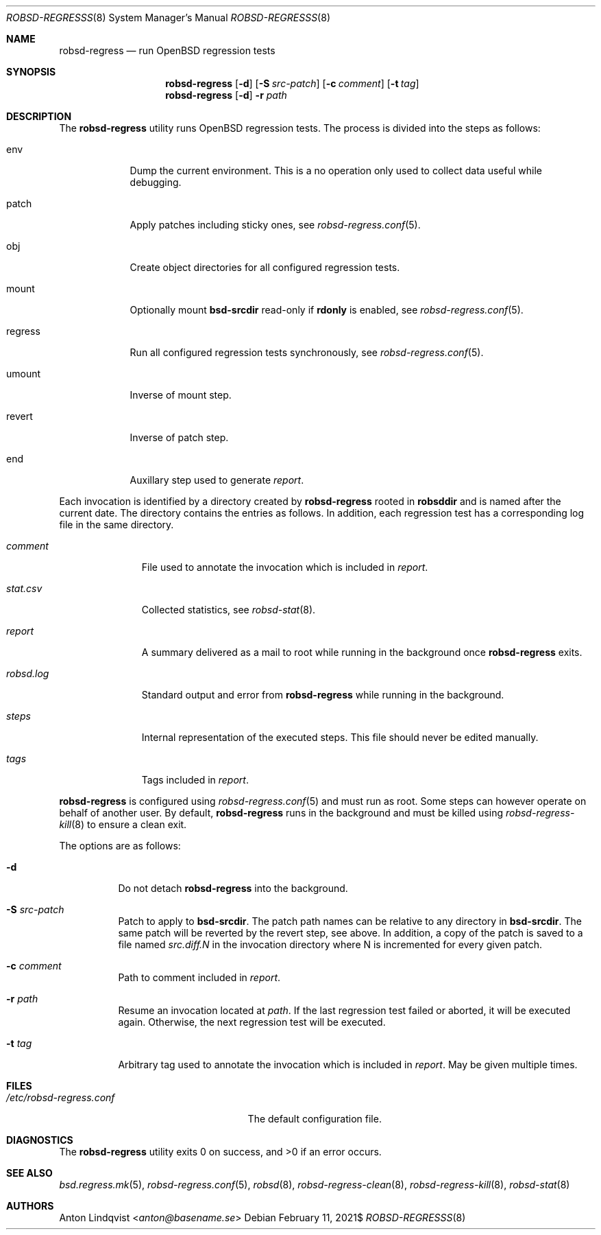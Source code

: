.Dd $Mdocdate: February 11 2021$
.Dt ROBSD-REGRESSS 8
.Os
.Sh NAME
.Nm robsd-regress
.Nd run OpenBSD regression tests
.Sh SYNOPSIS
.Nm robsd-regress
.Op Fl d
.Op Fl S Ar src-patch
.Op Fl c Ar comment
.Op Fl t Ar tag
.Nm
.Op Fl d
.Fl r Ar path
.Sh DESCRIPTION
The
.Nm
utility runs
.Ox
regression tests.
The process is divided into the steps as follows:
.Bl -tag -width regress
.It env
Dump the current environment.
This is a no operation only used to collect data useful while debugging.
.It patch
Apply patches including sticky ones, see
.Xr robsd-regress.conf 5 .
.It obj
Create object directories for all configured regression tests.
.It mount
Optionally mount
.Ic bsd-srcdir
read-only if
.Ic rdonly
is enabled, see
.Xr robsd-regress.conf 5 .
.It regress
Run all configured regression tests synchronously, see
.Xr robsd-regress.conf 5 .
.It umount
Inverse of mount step.
.It revert
Inverse of patch step.
.It end
Auxillary step used to generate
.Pa report .
.El
.Pp
Each invocation is identified by a directory created by
.Nm
rooted in
.Ic robsddir
and is named after the current date.
The directory contains the entries as follows.
In addition, each regression test has a corresponding log file in the same
directory.
.Bl -tag -width robsd.log
.It Pa comment
File used to annotate the invocation which is included in
.Pa report .
.It Pa stat.csv
Collected statistics, see
.Xr robsd-stat 8 .
.It Pa report
A summary delivered as a mail to root while running in the background once
.Nm
exits.
.It Pa robsd.log
Standard output and error from
.Nm
while running in the background.
.It Pa steps
Internal representation of the executed steps.
This file should never be edited manually.
.It Pa tags
Tags included in
.Pa report .
.El
.Pp
.Nm
is configured using
.Xr robsd-regress.conf 5
and must run as root.
Some steps can however operate on behalf of another user.
By default,
.Nm
runs in the background and must be killed using
.Xr robsd-regress-kill 8
to ensure a clean exit.
.Pp
The options are as follows:
.Bl -tag -width Ds
.It Fl d
Do not detach
.Nm
into the background.
.It Fl S Ar src-patch
Patch to apply to
.Ic bsd-srcdir .
The patch path names can be relative to any directory in
.Ic bsd-srcdir .
The same patch will be reverted by the revert step, see above.
In addition, a copy of the patch is saved to a file named
.Pa src.diff.N
in the invocation directory where N is incremented for every given patch.
.It Fl c Ar comment
Path to comment included in
.Pa report .
.It Fl r Ar path
Resume an invocation located at
.Ar path .
If the last regression test failed or aborted, it will be executed again.
Otherwise, the next regression test will be executed.
.It Fl t Ar tag
Arbitrary tag used to annotate the invocation which is included in
.Pa report .
May be given multiple times.
.El
.Sh FILES
.Bl -tag -width /etc/robsd-regress.conf
.It Pa /etc/robsd-regress.conf
The default configuration file.
.El
.Sh DIAGNOSTICS
.Ex -std
.Sh SEE ALSO
.Xr bsd.regress.mk 5 ,
.Xr robsd-regress.conf 5 ,
.Xr robsd 8 ,
.Xr robsd-regress-clean 8 ,
.Xr robsd-regress-kill 8 ,
.Xr robsd-stat 8
.Sh AUTHORS
.An Anton Lindqvist Aq Mt anton@basename.se
